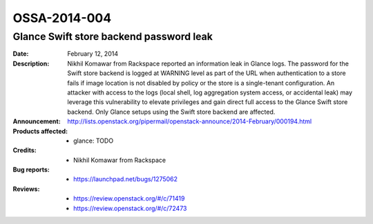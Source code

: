 =============
OSSA-2014-004
=============

Glance Swift store backend password leak
----------------------------------------
:Date: February 12, 2014

:Description:

   Nikhil Komawar from Rackspace reported an information leak in Glance
   logs. The password for the Swift store backend is logged at WARNING
   level as part of the URL when authentication to a store fails if image
   location is not disabled by policy or the store is a single-tenant
   configuration. An attacker with access to the logs (local shell, log
   aggregation system access, or accidental leak) may leverage this
   vulnerability to elevate privileges and gain direct full access to the
   Glance Swift store backend. Only Glance setups using the Swift store
   backend are affected.

:Announcement:

   `http://lists.openstack.org/pipermail/openstack-announce/2014-February/000194.html <http://lists.openstack.org/pipermail/openstack-announce/2014-February/000194.html>`_

:Products affected: 
   - glance: TODO



:Credits: - Nikhil Komawar from Rackspace



:Bug reports:

   - `https://launchpad.net/bugs/1275062 <https://launchpad.net/bugs/1275062>`_



:Reviews:

   - `https://review.openstack.org/#/c/71419 <https://review.openstack.org/#/c/71419>`_
   - `https://review.openstack.org/#/c/72473 <https://review.openstack.org/#/c/72473>`_




